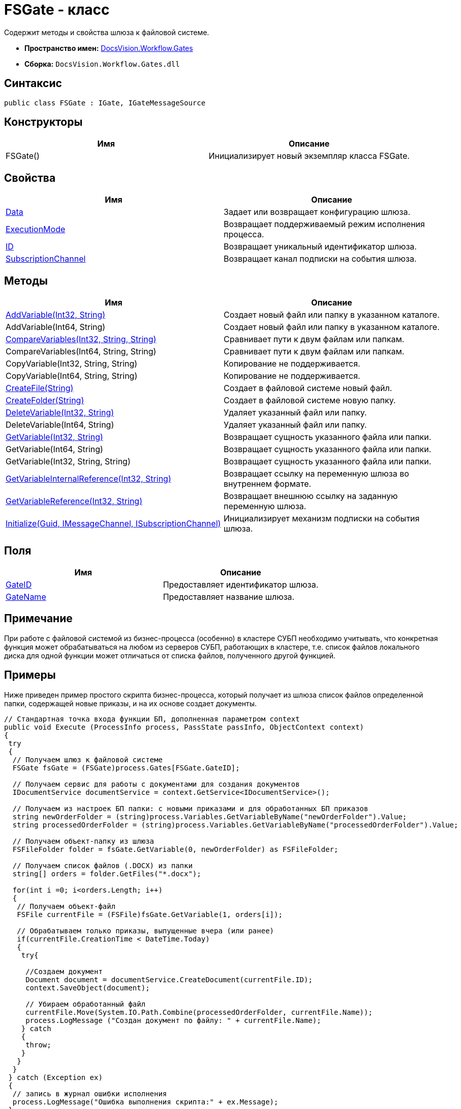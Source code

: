 = FSGate - класс

Содержит методы и свойства шлюза к файловой системе.

* *Пространство имен:* xref:api/DocsVision/Workflow/Gates/Gates_NS.adoc[DocsVision.Workflow.Gates]
* *Сборка:* `DocsVision.Workflow.Gates.dll`

== Синтаксис

[source,csharp]
----
public class FSGate : IGate, IGateMessageSource
----

== Конструкторы

[cols=",",options="header"]
|===
|Имя |Описание
|FSGate() |Инициализирует новый экземпляр класса FSGate.
|===

== Свойства

[cols=",",options="header"]
|===
|Имя |Описание
|xref:api/DocsVision/Workflow/Gates/IGate.Data_PR.adoc[Data] |Задает или возвращает конфигурацию шлюза.
|xref:api/DocsVision/Workflow/Gates/IGate.ExecutionMode_PR.adoc[ExecutionMode] |Возвращает поддерживаемый режим исполнения процесса.
|xref:api/DocsVision/Workflow/Gates/IGate.ID_PR.adoc[ID] |Возвращает уникальный идентификатор шлюза.
|xref:api/DocsVision/Workflow/Gates/IGateMessageSource.SubscriptionChannel_PR.adoc[SubscriptionChannel] |Возвращает канал подписки на события шлюза.
|===

== Методы

[cols=",",options="header"]
|===
|Имя |Описание
|xref:api/DocsVision/Workflow/Gates/FSGate.AddVariable_MT.adoc[AddVariable(Int32, String)] |Создает новый файл или папку в указанном каталоге.
|AddVariable(Int64, String) |Создает новый файл или папку в указанном каталоге.
|xref:api/DocsVision/Workflow/Gates/FSGate.CompareVariables_MT.adoc[CompareVariables(Int32, String, String)] |Сравнивает пути к двум файлам или папкам.
|CompareVariables(Int64, String, String) |Сравнивает пути к двум файлам или папкам.
|CopyVariable(Int32, String, String) |Копирование не поддерживается.
|CopyVariable(Int64, String, String) |Копирование не поддерживается.
|xref:api/DocsVision/Workflow/Gates/FSGate.CreateFile_MT.adoc[CreateFile(String)] |Создает в файловой системе новый файл.
|xref:api/DocsVision/Workflow/Gates/FSGate.CreateFolder_MT.adoc[CreateFolder(String)] |Создает в файловой системе новую папку.
|xref:api/DocsVision/Workflow/Gates/FSGate.DeleteVariable_MT.adoc[DeleteVariable(Int32, String)] |Удаляет указанный файл или папку.
|DeleteVariable(Int64, String) |Удаляет указанный файл или папку.
|xref:api/DocsVision/Workflow/Gates/FSGate.GetVariable_MT.adoc[GetVariable(Int32, String)] |Возвращает сущность указанного файла или папки.
|GetVariable(Int64, String) |Возвращает сущность указанного файла или папки.
|GetVariable(Int32, String, String) |Возвращает сущность указанного файла или папки.
|xref:api/DocsVision/Workflow/Gates/IGate.GetVariableInternalReference_MT.adoc[GetVariableInternalReference(Int32, String)] |Возвращает ссылку на переменную шлюза во внутреннем формате.
|xref:api/DocsVision/Workflow/Gates/IGate.GetVariableReference_MT.adoc[GetVariableReference(Int32, String)] |Возвращает внешнюю ссылку на заданную переменную шлюза.
|xref:api/DocsVision/Workflow/Gates/IGateMessageSource.Initialize_MT.adoc[Initialize(Guid, IMessageChannel, ISubscriptionChannel)] |Инициализирует механизм подписки на события шлюза.
|===

== Поля

[cols=",",options="header"]
|===
|Имя |Описание
|xref:api/DocsVision/Workflow/Gates/FSGate.GateID_FL.adoc[GateID] |Предоставляет идентификатор шлюза.
|xref:api/DocsVision/Workflow/Gates/FSGate.GateName_FL.adoc[GateName] |Предоставляет название шлюза.
|===

== Примечание

При работе с файловой системой из бизнес-процесса (особенно) в кластере СУБП необходимо учитывать, что конкретная функция может обрабатываться на любом из серверов СУБП, работающих в кластере, т.е. список файлов локального диска для одной функции может отличаться от списка файлов, полученного другой функцией.

== Примеры

Ниже приведен пример простого скрипта бизнес-процесса, который получает из шлюза список файлов определенной папки, содержащей новые приказы, и на их основе создает документы.

[source,csharp]
----
// Стандартная точка входа функции БП, дополненная параметром context
public void Execute (ProcessInfo process, PassState passInfo, ObjectContext context)
{
 try
 {
  // Получаем шлюз к файловой системе
  FSGate fsGate = (FSGate)process.Gates[FSGate.GateID];

  // Получаем сервис для работы с документами для создания документов
  IDocumentService documentService = context.GetService<IDocumentService>();

  // Получаем из настроек БП папки: с новыми приказами и для обработанных БП приказов    
  string newOrderFolder = (string)process.Variables.GetVariableByName("newOrderFolder").Value;
  string processedOrderFolder = (string)process.Variables.GetVariableByName("processedOrderFolder").Value;

  // Получаем объект-папку из шлюза
  FSFileFolder folder = fsGate.GetVariable(0, newOrderFolder) as FSFileFolder;
  
  // Получаем список файлов (.DOCX) из папки             
  string[] orders = folder.GetFiles("*.docx");
                                
  for(int i =0; i<orders.Length; i++)
  {
   // Получаем объект-файл
   FSFile currentFile = (FSFile)fsGate.GetVariable(1, orders[i]);
   
   // Обрабатываем только приказы, выпущенные вчера (или ранее)
   if(currentFile.CreationTime < DateTime.Today)
   {
    try{

     //Создаем документ
     Document document = documentService.CreateDocument(currentFile.ID);
     context.SaveObject(document);

     // Убираем обработанный файл                                                    
     currentFile.Move(System.IO.Path.Combine(processedOrderFolder, currentFile.Name));
     process.LogMessage ("Создан документ по файлу: " + currentFile.Name);
    } catch 
    { 
     throw; 
    }   
   }
  }
 } catch (Exception ex)
 {
  // запись в журнал ошибки исполнения
  process.LogMessage("Ошибка выполнения скрипта:" + ex.Message);
 }
 return;
}
----

* *xref:api/DocsVision/Workflow/Gates/FSGate.AddVariable_MT.adoc[FSGate.AddVariable - метод (Int32, String)]* +
* *xref:api/DocsVision/Workflow/Gates/FSGate.CompareVariables_MT.adoc[FSGate.CompareVariables - метод (Int32, String, String)]* +
* *xref:api/DocsVision/Workflow/Gates/FSGate.CreateFile_MT.adoc[FSGate.CreateFile - метод (String)]* +
* *xref:api/DocsVision/Workflow/Gates/FSGate.CreateFolder_MT.adoc[FSGate.CreateFolder - метод (String)]* +
* *xref:api/DocsVision/Workflow/Gates/FSGate.DeleteVariable_MT.adoc[FSGate.DeleteVariable - метод (Int32, String)]* +
* *xref:api/DocsVision/Workflow/Gates/FSGate.GetVariable_MT.adoc[FSGate.GetVariable - метод (Int32, String)]* +
* *xref:api/DocsVision/Workflow/Gates/FSGate.GateID_FL.adoc[FSGate.GateID - поле]* +
* *xref:api/DocsVision/Workflow/Gates/FSGate.GateName_FL.adoc[FSGate.GateName - поле]* +
